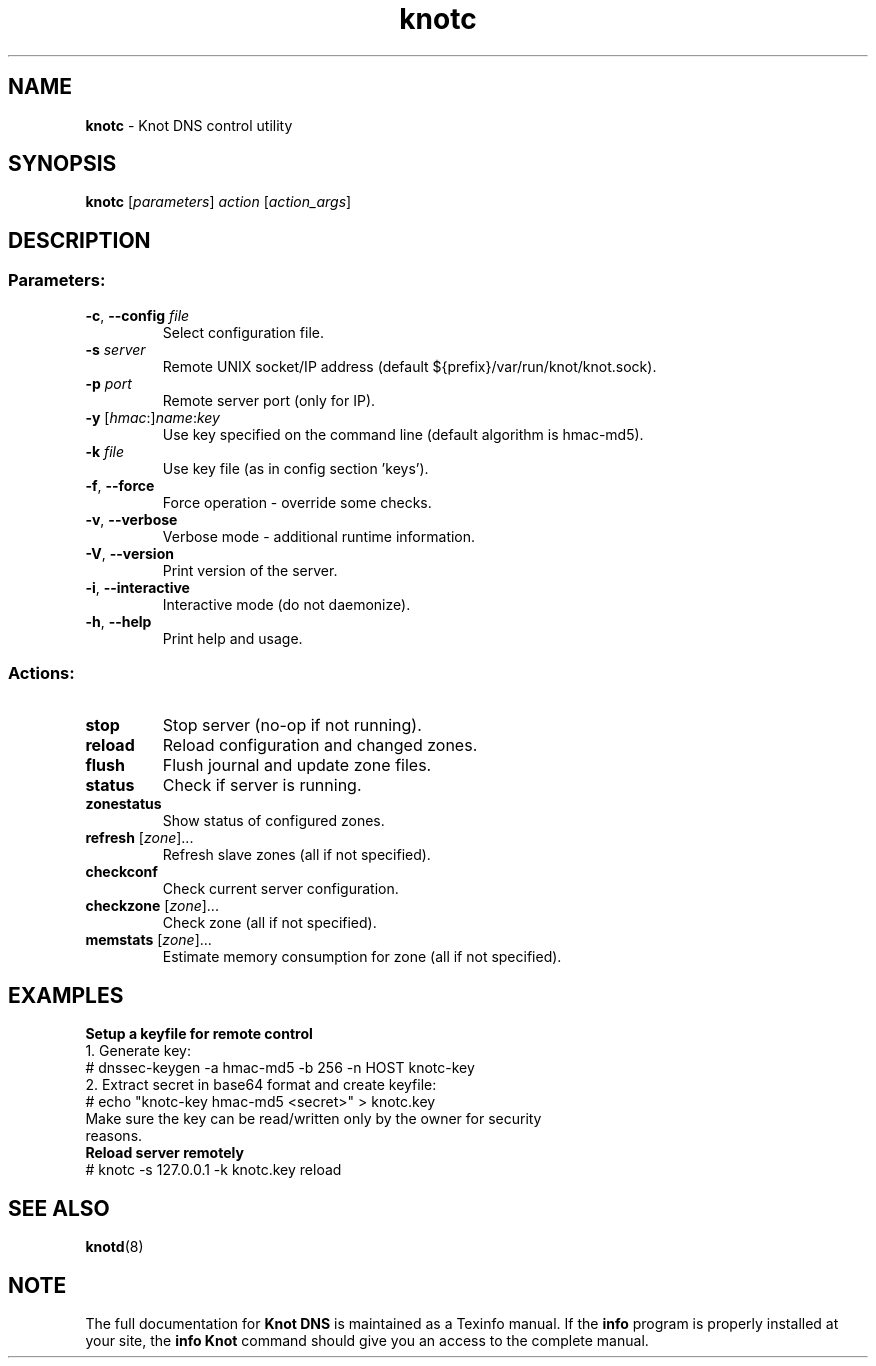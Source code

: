 .TH knotc "8" "22 May 2014" "CZ.NIC Labs" "Knot DNS, version 1.4.6"
.SH NAME
.B knotc
\- Knot DNS control utility
.SH SYNOPSIS
.B knotc
[\fIparameters\fR] \fIaction\fR [\fIaction_args\fR]
.SH DESCRIPTION
.SS "Parameters:"
.TP
\fB\-c\fR, \fB\-\-config\fR \fIfile\fR
Select configuration file.
.TP
\fB\-s\fR \fIserver\fR
Remote UNIX socket/IP address (default ${prefix}/var/run/knot/knot.sock).
.TP
\fB\-p\fR \fIport\fR
Remote server port (only for IP).
.TP
\fB\-y\fR [\fIhmac\fR:]\fIname\fR:\fIkey\fR
Use key specified on the command line (default algorithm is hmac\-md5).
.TP
\fB\-k\fR \fIfile\fR
Use key file (as in config section 'keys').
.TP
\fB\-f\fR, \fB\-\-force\fR
Force operation \- override some checks.
.TP
\fB\-v\fR, \fB\-\-verbose\fR
Verbose mode \- additional runtime information.
.TP
\fB\-V\fR, \fB\-\-version\fR
Print version of the server.
.TP
\fB\-i\fR, \fB\-\-interactive\fR
Interactive mode (do not daemonize).
.TP
\fB\-h\fR, \fB\-\-help\fR
Print help and usage.
.SS "Actions:"
.TP
\fBstop\fR
Stop server (no\-op if not running).
.TP
\fBreload\fR
Reload configuration and changed zones.
.TP
\fBflush\fR
Flush journal and update zone files.
.TP
\fBstatus\fR
Check if server is running.
.TP
\fBzonestatus\fR
Show status of configured zones.
.TP
\fBrefresh\fR [\fIzone\fR]...
Refresh slave zones (all if not specified).
.TP
\fBcheckconf\fR
Check current server configuration.
.TP
\fBcheckzone\fR [\fIzone\fR]...
Check zone (all if not specified).
.TP
\fBmemstats\fR [\fIzone\fR]...
Estimate memory consumption for zone (all if not specified).
.SH EXAMPLES
.TP
.B Setup a keyfile for remote control
.TP
1. Generate key:
.TP
# dnssec\-keygen \-a hmac\-md5 \-b 256 \-n HOST knotc\-key
.TP
2. Extract secret in base64 format and create keyfile:
.TP
# echo "knotc\-key hmac\-md5 <secret>" > knotc.key
.TP
Make sure the key can be read/written only by the owner for security reasons.
.TP
.B Reload server remotely
.TP
# knotc \-s 127.0.0.1 \-k knotc.key reload
.SH "SEE ALSO"
.BR knotd (8)
.SH NOTE
The full documentation for \fBKnot DNS\fR is maintained
as a Texinfo manual. If the \fBinfo\fR program is properly
installed at your site, the \fBinfo\ Knot\fR command should
give you an access to the complete manual.
